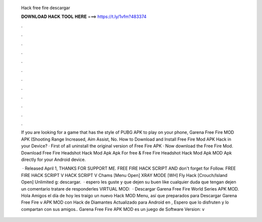   Hack free fire descargar
  
  
  
  𝐃𝐎𝐖𝐍𝐋𝐎𝐀𝐃 𝐇𝐀𝐂𝐊 𝐓𝐎𝐎𝐋 𝐇𝐄𝐑𝐄 ===> https://t.ly/1vfm?483374
  
  
  
  .
  
  
  
  .
  
  
  
  .
  
  
  
  .
  
  
  
  .
  
  
  
  .
  
  
  
  .
  
  
  
  .
  
  
  
  .
  
  
  
  .
  
  
  
  .
  
  
  
  .
  
  If you are looking for a game that has the style of PUBG APK to play on your phone, Garena Free Fire MOD APK (Shooting Range Increased, Aim Assist, No. How to Download and Install Free Fire Mod APK Hack in your Device? · First of all uninstall the original version of Free Fire APK · Now download the Free Fire Mod. Download Free Fire Headshot Hack Mod Apk Apk For free & Free Fire Headshot Hack Mod Apk MOD Apk directly for your Android device.
  
   · Released April 1, THANKS FOR SUPPORT ME. FREE FIRE HACK SCRIPT AND don't forget for Follow. FREE FIRE HACK SCRIPT  V HACK SCRIPT V Chams [Menu Open] XRAY MODE [WH] Fly Hack [Crouch/Island Open] Unlimited g: descargar.  ·  espero les guste y que dejen su buen like cualquier duda que tengan dejen un comentario tratare de responderles VIRTUAL MOD:  · Descargar Garena Free Fire World Series APK MOD. Hola Amigos el día de hoy les traigo un nuevo Hack MOD Menu, así que preparados para Descargar Garena Free Fire v APK MOD con Hack de Diamantes Actualizado para Android en , Espero que lo disfruten y lo compartan con sus amigos.. Garena Free Fire APK MOD es un juego de Software Version: v

